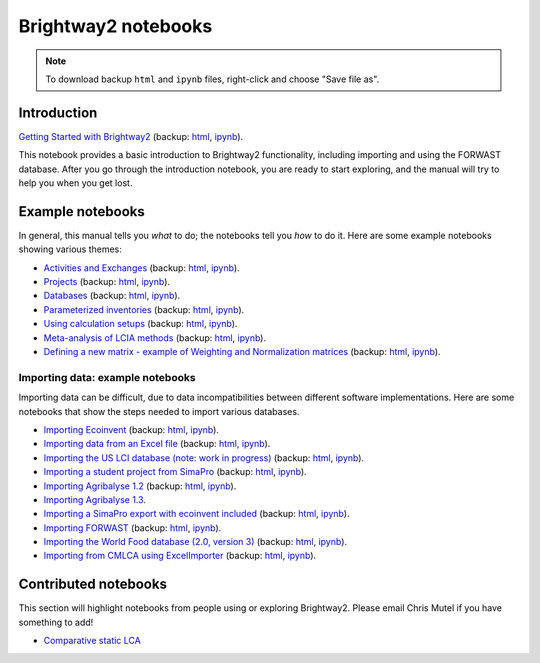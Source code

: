 .. _bw2-notebooks:

Brightway2 notebooks
********************

.. note:: To download backup ``html`` and ``ipynb`` files, right-click and choose "Save file as".

Introduction
============

`Getting Started with Brightway2 <http://nbviewer.jupyter.org/urls/bitbucket.org/cmutel/brightway2/raw/default/notebooks/Getting%20Started%20with%20Brightway2.ipynb>`_ (backup: `html <https://bitbucket.org/cmutel/brightway2/raw/default/notebooks/Getting%20Started%20with%20Brightway2.html>`__, `ipynb <https://bitbucket.org/cmutel/brightway2/raw/default/notebooks/Getting%20Started%20with%20Brightway2.ipynb>`__).

This notebook provides a basic introduction to Brightway2 functionality, including importing and using the FORWAST database. After you go through the introduction notebook, you are ready to start exploring, and the manual will try to help you when you get lost.

.. _example-notebooks:

Example notebooks
=================

In general, this manual tells you *what* to do; the notebooks tell you *how* to do it. Here are some example notebooks showing various themes:

* `Activities and Exchanges <http://nbviewer.jupyter.org/urls/bitbucket.org/cmutel/brightway2/raw/default/notebooks/Activities%20and%20exchanges.ipynb>`__ (backup: `html <https://bitbucket.org/cmutel/brightway2/raw/default/notebooks/Activities%20and%20exchanges.html>`__, `ipynb <https://bitbucket.org/cmutel/brightway2/raw/default/notebooks/Activities%20and%20exchanges.ipynb>`__).
* `Projects <http://nbviewer.jupyter.org/urls/bitbucket.org/cmutel/brightway2/raw/default/notebooks/Projects.ipynb>`__ (backup: `html <https://bitbucket.org/cmutel/brightway2/raw/default/notebooks/Projects.html>`__, `ipynb <https://bitbucket.org/cmutel/brightway2/raw/default/notebooks/Projects.ipynb>`__).
* `Databases <http://nbviewer.jupyter.org/urls/bitbucket.org/cmutel/brightway2/raw/default/notebooks/Databases.ipynb>`__ (backup: `html <https://bitbucket.org/cmutel/brightway2/raw/default/notebooks/Databases.html>`__, `ipynb <https://bitbucket.org/cmutel/brightway2/raw/default/notebooks/Databases.ipynb>`__).
* `Parameterized inventories <http://nbviewer.jupyter.org/urls/bitbucket.org/cmutel/brightway2/raw/default/notebooks/Parameterized%20inventories.ipynb>`__ (backup: `html <https://bitbucket.org/cmutel/brightway2/raw/default/notebooks/Parameterized%20inventories.html>`__, `ipynb <https://bitbucket.org/cmutel/brightway2/raw/default/notebooks/Parameterized%20inventories.ipynb>`__).
* `Using calculation setups <http://nbviewer.jupyter.org/urls/bitbucket.org/cmutel/brightway2/raw/default/notebooks/Using%20calculation%20setups.ipynb>`__ (backup: `html <https://bitbucket.org/cmutel/brightway2/raw/default/notebooks/Using%20calculation%20setups.html>`__, `ipynb <https://bitbucket.org/cmutel/brightway2/raw/default/notebooks/Using%20calculation%20setups.ipynb>`__).
* `Meta-analysis of LCIA methods <http://nbviewer.jupyter.org/urls/bitbucket.org/cmutel/brightway2/raw/default/notebooks/Meta-analysis%20of%20LCIA%20methods.ipynb>`__ (backup: `html <https://bitbucket.org/cmutel/brightway2/raw/default/notebooks/Meta-analysis%20of%20LCIA%20methods.html>`__, `ipynb <https://bitbucket.org/cmutel/brightway2/raw/default/notebooks/Meta-analysis%20of%20LCIA%20methods.ipynb>`__).
* `Defining a new matrix - example of Weighting and Normalization matrices <http://nbviewer.jupyter.org/urls/bitbucket.org/cmutel/brightway2/raw/default/notebooks/Defining%20a%20new%20Matrix%20-%20example%20of%20Weighting%20and%20Normalization.ipynb>`__ (backup: `html <https://bitbucket.org/cmutel/brightway2/raw/default/notebooks/Defining%20a%20new%20Matrix%20-%20example%20of%20Weighting%20and%20Normalization.html>`__, `ipynb <https://bitbucket.org/cmutel/brightway2/raw/default/notebooks/Defining%20a%20new%20Matrix%20-%20example%20of%20Weighting%20and%20Normalization.ipynb>`__).

.. * `Defining a LCA calculation - example of power series expansion <http://nbviewer.jupyter.org/urls/bitbucket.org/cmutel/brightway2/raw/default/notebooks/Power%20Series%20LCA.ipynb>`_

.. _example-io-notebooks:

Importing data: example notebooks
---------------------------------

Importing data can be difficult, due to data incompatibilities between different software implementations. Here are some notebooks that show the steps needed to import various databases.

* `Importing Ecoinvent <http://nbviewer.jupyter.org/urls/bitbucket.org/cmutel/brightway2/raw/default/notebooks/IO%20-%20importing%20Ecoinvent.ipynb>`__ (backup: `html <https://bitbucket.org/cmutel/brightway2/raw/default/notebooks/IO%20-%20importing%20Ecoinvent.html>`__, `ipynb <https://bitbucket.org/cmutel/brightway2/raw/default/notebooks/IO%20-%20importing%20Ecoinvent.ipynb>`__).
* `Importing data from an Excel file <http://nbviewer.jupyter.org/urls/bitbucket.org/cmutel/brightway2/raw/default/notebooks/IO%20-%20importing%20an%20Excel%20file.ipynb>`__ (backup: `html <https://bitbucket.org/cmutel/brightway2/raw/default/notebooks/IO%20-%20importing%20an%20Excel%20file.html>`__, `ipynb <https://bitbucket.org/cmutel/brightway2/raw/default/notebooks/IO%20-%20importing%20an%20Excel%20file.ipynb>`__).
* `Importing the US LCI database (note: work in progress) <http://nbviewer.jupyter.org/urls/bitbucket.org/cmutel/brightway2/raw/default/notebooks/IO%20-%20Importing%20the%20US%20LCI%20database.ipynb>`__ (backup: `html <https://bitbucket.org/cmutel/brightway2/raw/default/notebooks/IO%20-%20Importing%20the%20US%20LCI%20database.html>`__, `ipynb <https://bitbucket.org/cmutel/brightway2/raw/default/notebooks/IO%20-%20Importing%20the%20US%20LCI%20database.ipynb>`__).
* `Importing a student project from SimaPro <http://nbviewer.jupyter.org/urls/bitbucket.org/cmutel/brightway2/raw/default/notebooks/IO%20-%20student%20project%20SimaPro%20export.ipynb>`__ (backup: `html <https://bitbucket.org/cmutel/brightway2/raw/default/notebooks/IO%20-%20student%20project%20SimaPro%20export.html>`__, `ipynb <https://bitbucket.org/cmutel/brightway2/raw/default/notebooks/IO%20-%20student%20project%20SimaPro%20export.ipynb>`__).
* `Importing Agribalyse 1.2 <http://nbviewer.jupyter.org/urls/bitbucket.org/cmutel/brightway2/raw/default/notebooks/IO%20-%20Importing%20Agribalyse%20with%20Ecoinvent%202.2.ipynb>`__ (backup: `html <https://bitbucket.org/cmutel/brightway2/raw/default/notebooks/IO%20-%20Importing%20Agribalyse%20with%20Ecoinvent%202.2.html>`__, `ipynb <https://bitbucket.org/cmutel/brightway2/raw/default/notebooks/IO%20-%20Importing%20Agribalyse%20with%20Ecoinvent%202.2.ipynb>`__).
* `Importing Agribalyse 1.3 <http://nbviewer.jupyter.org/urls/bitbucket.org/cmutel/brightway2/raw/default/notebooks/IO%20-%20Importing%20Agribalyse%201.3%20with%20Ecoinvent%203.2%20cutoff.ipynb>`__.
* `Importing a SimaPro export with ecoinvent included <http://nbviewer.jupyter.org/urls/bitbucket.org/cmutel/brightway2/raw/default/notebooks/IO%20-%20SimaPro%20export%20with%20ecoinvent.ipynb>`__ (backup: `html <https://bitbucket.org/cmutel/brightway2/raw/default/notebooks/IO%20-%20SimaPro%20export%20with%20ecoinvent.html>`__, `ipynb <https://bitbucket.org/cmutel/brightway2/raw/default/notebooks/IO%20-%20SimaPro%20export%20with%20ecoinvent.ipynb>`__).
* `Importing FORWAST <http://nbviewer.jupyter.org/urls/bitbucket.org/cmutel/brightway2/raw/default/notebooks/IO%20-%20importing%20FORWAST.ipynb>`__ (backup: `html <https://bitbucket.org/cmutel/brightway2/raw/default/notebooks/IO%20-%20importing%20FORWAST.html>`__, `ipynb <https://bitbucket.org/cmutel/brightway2/raw/default/notebooks/IO%20-%20importing%20FORWAST.ipynb>`__).
* `Importing the World Food database (2.0, version 3) <http://nbviewer.jupyter.org/urls/bitbucket.org/cmutel/brightway2/raw/default/notebooks/IO%20-%20importing%20the%20World%20Food%20database%20(2.0%20v3).ipynb>`__ (backup: `html <https://bitbucket.org/cmutel/brightway2/raw/default/notebooks/IO%20-%20importing%20the%20World%20Food%20database%20(2.0%20v3).html>`__, `ipynb <https://bitbucket.org/cmutel/brightway2/raw/default/notebooks/IO%20-%20importing%20the%20World%20Food%20database%20(2.0%20v3).ipynb>`__).
* `Importing from CMLCA using ExcelImporter <http://nbviewer.jupyter.org/urls/bitbucket.org/cmutel/brightway2/raw/default/notebooks/IO%20-%20CMLCA.ipynb>`__ (backup: `html <https://bitbucket.org/cmutel/brightway2/raw/default/notebooks/IO%20-%20CMLCA.html>`__, `ipynb <https://bitbucket.org/cmutel/brightway2/raw/default/notebooks/IO%20-%20CMLCA.ipynb>`__).

Contributed notebooks
=====================

This section will highlight notebooks from people using or exploring Brightway2. Please email Chris Mutel if you have something to add!

* `Comparative static LCA <http://nbviewer.jupyter.org/github/PascalLesage/Shared-BW2-notebooks/blob/master/Comparative%20static%20LCA%20in%20Brightway2.ipynb>`__
